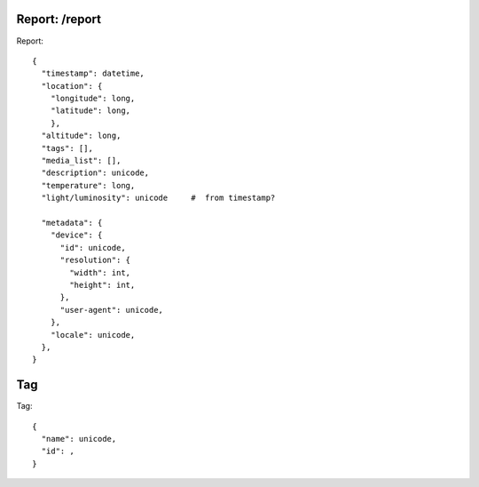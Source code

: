 

Report: /report
---------------

Report::

  {
    "timestamp": datetime,
    "location": {
      "longitude": long,
      "latitude": long,
      },
    "altitude": long,
    "tags": [],
    "media_list": [],
    "description": unicode,
    "temperature": long,
    "light/luminosity": unicode     #  from timestamp?

    "metadata": {
      "device": {
        "id": unicode,
        "resolution": {
          "width": int,
          "height": int,
        },
        "user-agent": unicode,
      },
      "locale": unicode,
    },
  }


Tag
---

Tag::

  {
    "name": unicode,
    "id": ,
  }
